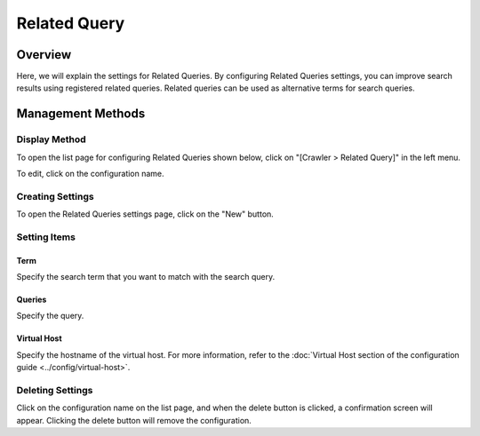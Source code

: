 ================
Related Query
================

Overview
========

Here, we will explain the settings for Related Queries. By configuring Related Queries settings, you can improve search results using registered related queries. Related queries can be used as alternative terms for search queries.

Management Methods
==================

Display Method
--------------

To open the list page for configuring Related Queries shown below, click on "[Crawler > Related Query]" in the left menu.

|image0|

To edit, click on the configuration name.

Creating Settings
-----------------

To open the Related Queries settings page, click on the "New" button.

|image1|

Setting Items
-------------

Term
:::::::::

Specify the search term that you want to match with the search query.

Queries
:::::::::

Specify the query.

Virtual Host
::::::::::::::::::::

Specify the hostname of the virtual host. For more information, refer to the :doc:`Virtual Host section of the configuration guide <../config/virtual-host>`.

Deleting Settings
-----------------

Click on the configuration name on the list page, and when the delete button is clicked, a confirmation screen will appear. Clicking the delete button will remove the configuration.

.. |image0| image:: ../../../resources/images/en/14.7/admin/relatedquery-1.png
.. |image1| image:: ../../../resources/images/en/14.7/admin/relatedquery-2.png
